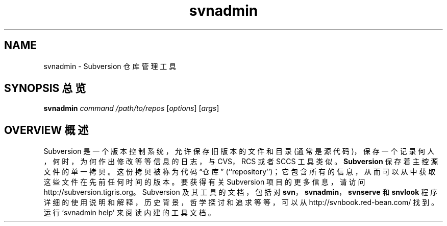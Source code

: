 .\" You can view this file with:
.\" nroff -man [filename]
.\"
.TH svnadmin 1
.SH NAME
svnadmin \- Subversion 仓库管理工具
.SH "SYNOPSIS 总览"
.TP
\fBsvnadmin\fP \fIcommand\fP \fI/path/to/repos\fP [\fIoptions\fP] [\fIargs\fP]
.SH "OVERVIEW 概述"
Subversion 是一个版本控制系统，允许保存旧版本的文件和目录 (通常是源代码)，保存一个记录何人，何时，为何作出修改等等信息的日志，与 CVS，RCS 或者 SCCS 工具类似。
\fBSubversion\fP 保存着主控源文件的单一拷贝。这份拷贝被称为代码 “仓库” (``repository'')；它包含所有的信息，从而可以从中获取这些文件在先前任何时间的版本。
.
要获得有关 Subversion 项目的更多信息，请访问
http://subversion.tigris.org。
.
Subversion 及其工具的文档，包括对 \fBsvn\fP，\fBsvnadmin\fP，\fBsvnserve\fP 和 \fBsnvlook\fP 程序详细的使用说明和解释，历史背景，哲学探讨和追求等等，可以从
http://svnbook.red-bean.com/
找到。
.
运行 `svnadmin help' 来阅读内建的工具文档。
